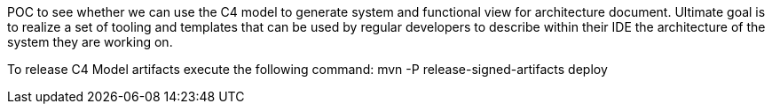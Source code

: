 POC to see whether we can use the C4 model to generate system and functional view for architecture document. Ultimate goal is to realize a set of tooling and templates that can be used by regular developers to describe within their IDE the architecture of the system they are working on.

To release C4 Model artifacts execute the following command: mvn -P release-signed-artifacts deploy